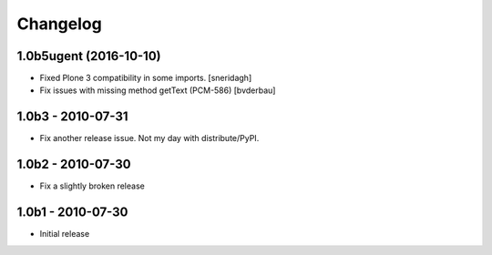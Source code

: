 Changelog
=========

1.0b5ugent (2016-10-10)
-----------------------

* Fixed Plone 3 compatibility in some imports. [sneridagh]

* Fix issues with missing method getText (PCM-586) [bvderbau]

1.0b3 - 2010-07-31
------------------

* Fix another release issue. Not my day with distribute/PyPI.

1.0b2 - 2010-07-30
------------------

* Fix a slightly broken release

1.0b1 - 2010-07-30
------------------

* Initial release
